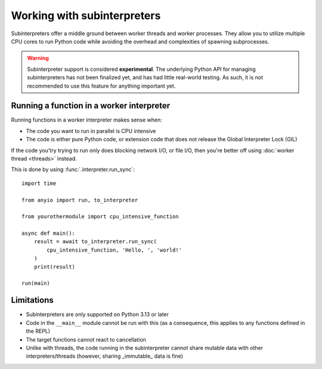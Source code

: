 Working with subinterpreters
============================

.. py:currentmodule:: anyio

Subinterpreters offer a middle ground between worker threads and worker processes. They
allow you to utilize multiple CPU cores to run Python code while avoiding the overhead
and complexities of spawning subprocesses.

.. warning:: Subinterpreter support is considered **experimental**. The underlying
   Python API for managing subinterpreters has not been finalized yet, and has had
   little real-world testing. As such, it is not recommended to use this feature for
   anything important yet.

Running a function in a worker interpreter
------------------------------------------

Running functions in a worker interpreter makes sense when:

* The code you want to run in parallel is CPU intensive
* The code is either pure Python code, or extension code that does not release the
  Global Interpreter Lock (GIL)

If the code you'try trying to run only does blocking network I/O, or file I/O, then
you're better off using :doc:`worker thread <threads>` instead.

This is done by using :func:`.interpreter.run_sync`::

    import time

    from anyio import run, to_interpreter

    from yourothermodule import cpu_intensive_function

    async def main():
        result = await to_interpreter.run_sync(
            cpu_intensive_function, 'Hello, ', 'world!'
        )
        print(result)

    run(main)

Limitations
-----------

* Subinterpreters are only supported on Python 3.13 or later
* Code in the ``__main__`` module cannot be run with this (as a consequence, this
  applies to any functions defined in the REPL)
* The target functions cannot react to cancellation
* Unlike with threads, the code running in the subinterpreter cannot share mutable data
  with other interpreters/threads (however, sharing _immutable_ data is fine)
